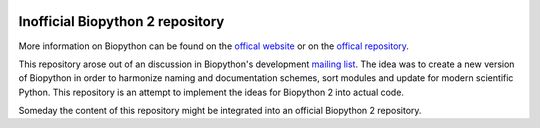 .. image:: doc/static/assets/general/biopython_logo_s.png
   :alt: The Biopython Project

Inofficial Biopython 2 repository
=================================

More information on Biopython can be found on the
`offical website <http://biopython.org/>`_
or on the `offical repository <https://github.com/biopython/biopython>`_.

This repository arose out of an discussion in Biopython's development
`mailing list <http://lists.open-bio.org/pipermail/biopython-dev/>`_.
The idea was to create a new version of Biopython in order to harmonize naming
and documentation schemes, sort modules and update for modern scientific Python.
This repository is an attempt to implement the ideas for Biopython 2 into actual
code.

Someday the content of this repository might be integrated into an official
Biopython 2 repository.
